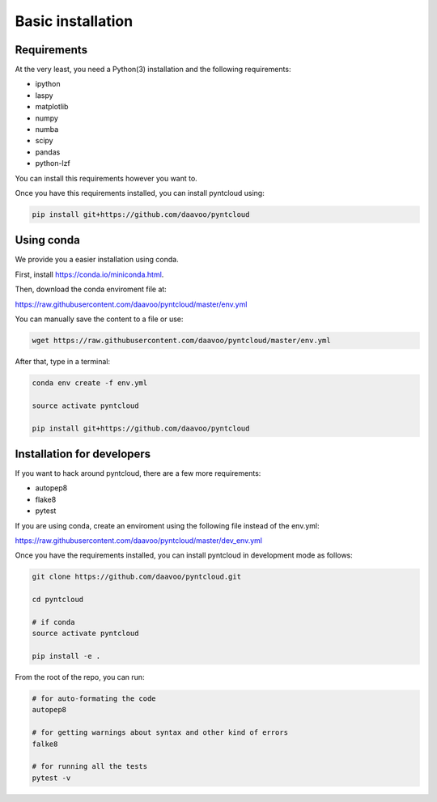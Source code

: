 .. _basic-installation:

==================
Basic installation
==================

Requirements
============

At the very least, you need a Python(3) installation and the following requirements:

- ipython
- laspy
- matplotlib
- numpy
- numba
- scipy
- pandas
- python-lzf

You can install this requirements however you want to.

Once you have this requirements installed, you can install pyntcloud using:

.. code-block:: bash

    pip install git+https://github.com/daavoo/pyntcloud

Using conda
===========

We provide you a easier installation using conda.

First, install https://conda.io/miniconda.html.

Then, download the conda enviroment file at:

https://raw.githubusercontent.com/daavoo/pyntcloud/master/env.yml

You can manually save the content to a file or use:

.. code-block:: bash

    wget https://raw.githubusercontent.com/daavoo/pyntcloud/master/env.yml

After that, type in a terminal:

.. code-block:: bash
    
    conda env create -f env.yml

    source activate pyntcloud

    pip install git+https://github.com/daavoo/pyntcloud


Installation for developers
===========================

If you want to hack around pyntcloud, there are a few more requirements:

- autopep8
- flake8
- pytest

If you are using conda, create an enviroment using the following file instead of the env.yml:

https://raw.githubusercontent.com/daavoo/pyntcloud/master/dev_env.yml


Once you have the requirements installed, you can install pyntcloud in development mode as follows:

.. code-block:: bash

    git clone https://github.com/daavoo/pyntcloud.git
    
    cd pyntcloud

    # if conda
    source activate pyntcloud

    pip install -e .

From the root of the repo, you can run:

.. code-block:: bash

    # for auto-formating the code
    autopep8

    # for getting warnings about syntax and other kind of errors
    falke8

    # for running all the tests
    pytest -v
